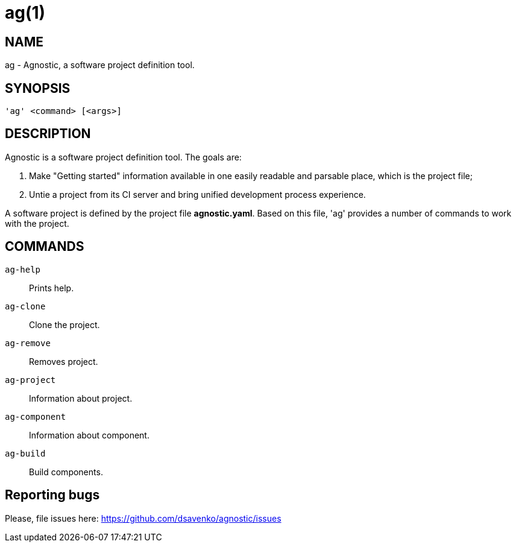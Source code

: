 = ag(1) =
:bugtracker: https://github.com/dsavenko/agnostic/issues

== NAME ==
ag - Agnostic, a software project definition tool. 

== SYNOPSIS ==
[verse]
'ag' <command> [<args>]

== DESCRIPTION ==

Agnostic is a software project definition tool. The goals are:

1. Make  "Getting started" information available in one easily readable and parsable place, which is the project file;
2. Untie a project from its CI server and bring unified development process experience.

A software project is defined by the project file *agnostic.yaml*. Based on this file, 'ag' provides a number of commands to work with the project. 

== COMMANDS ==

`ag-help`::
    Prints help.

`ag-clone`::
    Clone the project.

`ag-remove`::
    Removes project.

`ag-project`::
    Information about project.

`ag-component`::
    Information about component.

`ag-build`::
    Build components.

== Reporting bugs ==

Please, file issues here: {bugtracker}
